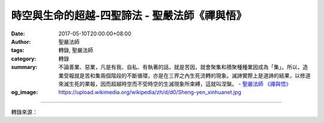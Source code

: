 時空與生命的超越-四聖諦法 - 聖嚴法師《禪與悟》
##############################################

:date: 2017-05-10T20:00:00+08:00
:author: 聖嚴法師
:tags: 轉錄, 聖嚴法師
:category: 轉錄
:summary: 不論善業、惡業，凡是有我、自私、有執著的話，就是苦因，就會聚集和積聚種種業因成為「集」。所以，造業受報就是苦和集兩個階段的不斷循環，亦是在三界之內生死流轉的現象。滅諦實際上是道諦的結果，以修道來滅生死的果報，因而超越時空而不受時空的生滅現象所束縛，這就叫涅槃。
          - `聖嚴法師`_ `《禪與悟》`_
:og_image: https://upload.wikimedia.org/wikipedia/zh/d/d0/Sheng-yen_xinhuanet.jpg

.. raw:: html

  <p>摘錄自《禪與悟》時空與生命的超越-四聖諦法<br/> 文／聖嚴法師 圖／常豫</p><p> 所謂四聖諦，是釋迦牟尼成道之初所說的四點彼此相關的真理，也就是苦、集、滅、道。苦和集是凡夫眾生的受報和造業；受報稱為苦，造業就是集。「苦」包括前面所講的生、老、病、死，再加上愛別離、求不得、怨憎會、五蘊熾盛等，共有八種。這些生命現象所承受和發生的種種折磨煩惱，乃是由於過去生中，造了種種的業而受到的果。過去造的什麼業呢？不論善業、惡業，凡是有我、自私、有執著的話，就是苦因，就會聚集和積聚種種業因成為「集」。所以，造業受報就是苦和集兩個階段的不斷循環，亦是在三界之內生死流轉的現象。要超越這樣的現象，必須依照佛所說的修行的道理和修行的方法來實踐。</p><p> 「道」含有道理、道路及方法的意思，如果照著修行下去，一定可以達到超越生死的目的。「道」的內容又是什麼呢？一共有八項條目，稱為八正道。</p><p> 1.正見：正確的認識，例如有生、有死就是苦，而苦是由業所生。</p><p> 2.正思惟：正確的觀行方法，例如自己已經體驗生命是苦果，就用脫苦的方法來修行，主要是禪觀。</p><p> 3.正語：不說對修行無益的話，只說有益的話。</p><p> 4.正業：不作對修行無益的身業，只作對修行有益的身業。</p><p> 5.正命：不以江湖術士的伎倆謀取生活所需，應以正當的方法謀生，以免與修行的目標衝突。</p><p> 6.正精進：努力於戒、定、慧的道業，例如未作之善要去作，已作之善要加強；已造之惡要中止，未造之惡不再作。</p><p> 7.正念：經常攝心制心，修行不淨觀等方法。</p><p> 8.正定：以修種種的觀法成就四禪八定，最後成就滅受想定而達到解脫生死的目的。</p><p> 滅諦實際上是道諦的結果，以修道來滅生死的果報，因而超越時空而不受時空的生滅現象所束縛，這就叫涅槃。</p><p> 可見此四聖諦法的苦、集二諦是凡夫位中的一層因果，道、滅二諦是超越凡夫而達於聖位的另外一層因果。</p><p> 凡夫位的是有漏因果，聖人位的是無漏因果；有漏因果是在時空中的生命現象，無漏因果是超越時空的生命現象。不過根據《阿含經》所述，超越時空之後的生命現象已無現象可見，所以稱為涅槃寂靜。</p>

.. image:: https://scontent-tpe1-1.xx.fbcdn.net/v/t31.0-8/18278229_1516079918448532_517566148825739982_o.jpg?oh=f78e99d5339ecccb5bc995d7b46f3f20&oe=5983B171
   :align: center
   :alt: 時空與生命的超越-四聖諦法

----

轉錄來源：

.. raw:: html

  <iframe src="https://www.facebook.com/plugins/post.php?href=https%3A%2F%2Fwww.facebook.com%2FDDMCHAN%2Fposts%2F1516079918448532%3A0" width="auto" height="537" style="border:none;overflow:hidden" scrolling="no" frameborder="0" allowTransparency="true"></iframe>

.. _聖嚴法師: http://www.shengyen.org/
.. _《禪與悟》: http://ddc.shengyen.org/mobile/toc/04/04-06/index.php
